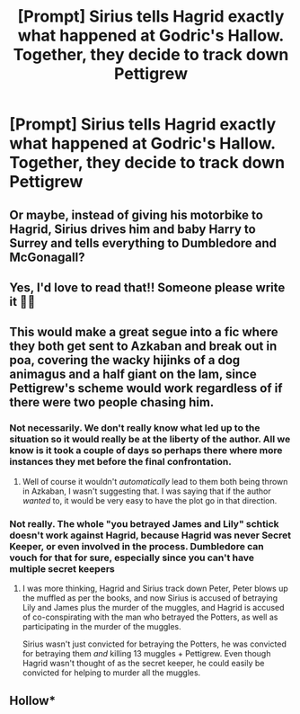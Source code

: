 #+TITLE: [Prompt] Sirius tells Hagrid exactly what happened at Godric's Hallow. Together, they decide to track down Pettigrew

* [Prompt] Sirius tells Hagrid exactly what happened at Godric's Hallow. Together, they decide to track down Pettigrew
:PROPERTIES:
:Author: CryptidGrimnoir
:Score: 56
:DateUnix: 1547004099.0
:DateShort: 2019-Jan-09
:END:

** Or maybe, instead of giving his motorbike to Hagrid, Sirius drives him and baby Harry to Surrey and tells everything to Dumbledore and McGonagall?
:PROPERTIES:
:Author: rohan62442
:Score: 42
:DateUnix: 1547013324.0
:DateShort: 2019-Jan-09
:END:


** Yes, I'd love to read that!! Someone please write it 🤞🏼
:PROPERTIES:
:Author: HeckaKala
:Score: 12
:DateUnix: 1547018355.0
:DateShort: 2019-Jan-09
:END:


** This would make a great segue into a fic where they both get sent to Azkaban and break out in poa, covering the wacky hijinks of a dog animagus and a half giant on the lam, since Pettigrew's scheme would work regardless of if there were two people chasing him.
:PROPERTIES:
:Author: difinity1
:Score: 6
:DateUnix: 1547026665.0
:DateShort: 2019-Jan-09
:END:

*** Not necessarily. We don't really know what led up to the situation so it would really be at the liberty of the author. All we know is it took a couple of days so perhaps there where more instances they met before the final confrontation.
:PROPERTIES:
:Author: DearDeathDay
:Score: 7
:DateUnix: 1547031685.0
:DateShort: 2019-Jan-09
:END:

**** Well of course it wouldn't /automatically/ lead to them both being thrown in Azkaban, I wasn't suggesting that. I was saying that if the author /wanted/ to, it would be very easy to have the plot go in that direction.
:PROPERTIES:
:Author: difinity1
:Score: 1
:DateUnix: 1547063630.0
:DateShort: 2019-Jan-09
:END:


*** Not really. The whole "you betrayed James and Lily" schtick doesn't work against Hagrid, because Hagrid was never Secret Keeper, or even involved in the process. Dumbledore can vouch for that for sure, especially since you can't have multiple secret keepers
:PROPERTIES:
:Author: 1-1-19MemeBrigade
:Score: 1
:DateUnix: 1547060901.0
:DateShort: 2019-Jan-09
:END:

**** I was more thinking, Hagrid and Sirius track down Peter, Peter blows up the muffled as per the books, and now Sirius is accused of betraying Lily and James plus the murder of the muggles, and Hagrid is accused of co-conspirating with the man who betrayed the Potters, as well as participating in the murder of the muggles.

Sirius wasn't just convicted for betraying the Potters, he was convicted for betraying them /and/ killing 13 muggles + Pettigrew. Even though Hagrid wasn't thought of as the secret keeper, he could easily be convicted for helping to murder all the muggles.
:PROPERTIES:
:Author: difinity1
:Score: 5
:DateUnix: 1547063500.0
:DateShort: 2019-Jan-09
:END:


** Hollow*
:PROPERTIES:
:Author: ConfusedPolatBear
:Score: 2
:DateUnix: 1547061045.0
:DateShort: 2019-Jan-09
:END:
